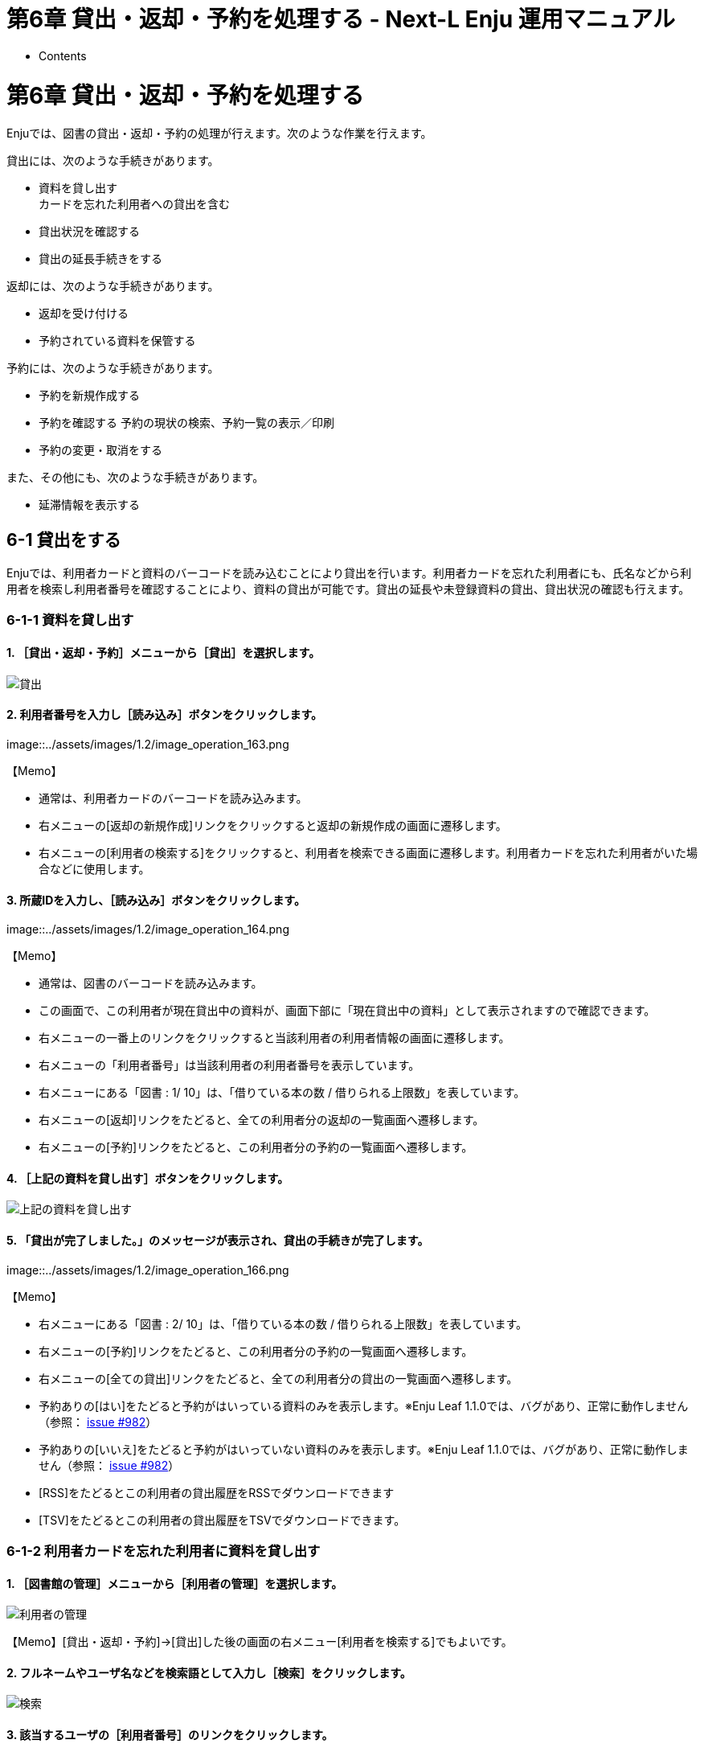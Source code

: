 = 第6章 貸出・返却・予約を処理する - Next-L Enju 運用マニュアル
:doctype: book
:group: enju_operation
:page-layout: page
:title_short: 第6章 貸出・返却・予約を処理する
:version: 1.4

* Contents

[#section6]
= 第6章 貸出・返却・予約を処理する

Enjuでは、図書の貸出・返却・予約の処理が行えます。次のような作業を行えます。

貸出には、次のような手続きがあります。

* 資料を貸し出す +
カードを忘れた利用者への貸出を含む
// * 未登録資料を貸し出す
* 貸出状況を確認する
* 貸出の延長手続きをする

返却には、次のような手続きがあります。

* 返却を受け付ける
* 予約されている資料を保管する

予約には、次のような手続きがあります。

* 予約を新規作成する
* 予約を確認する
予約の現状の検索、予約一覧の表示／印刷
* 予約の変更・取消をする

また、その他にも、次のような手続きがあります。

* 延滞情報を表示する

[#section6-1]
== 6-1 貸出をする

Enjuでは、利用者カードと資料のバーコードを読み込むことにより貸出を行います。利用者カードを忘れた利用者にも、氏名などから利用者を検索し利用者番号を確認することにより、資料の貸出が可能です。貸出の延長や未登録資料の貸出、貸出状況の確認も行えます。

[#section6-1-1]
=== 6-1-1 資料を貸し出す

==== 1. ［貸出・返却・予約］メニューから［貸出］を選択します。

image::../assets/images/1.1/image_operation_161.png[貸出]

==== 2. 利用者番号を入力し［読み込み］ボタンをクリックします。

image::../assets/images/1.2/image_operation_163.png[利用者番号読み込み]+++<div class="alert alert-info memo">+++【Memo】

* 通常は、利用者カードのバーコードを読み込みます。
* 右メニューの[返却の新規作成]リンクをクリックすると返却の新規作成の画面に遷移します。
* 右メニューの[利用者の検索する]をクリックすると、利用者を検索できる画面に遷移します。利用者カードを忘れた利用者がいた場合などに使用します。+++</div>+++

==== 3. 所蔵IDを入力し、［読み込み］ボタンをクリックします。

image::../assets/images/1.2/image_operation_164.png[所蔵ID読み込み]+++<div class="alert alert-info memo">+++【Memo】

* 通常は、図書のバーコードを読み込みます。
* この画面で、この利用者が現在貸出中の資料が、画面下部に「現在貸出中の資料」として表示されますので確認できます。
* 右メニューの一番上のリンクをクリックすると当該利用者の利用者情報の画面に遷移します。
* 右メニューの「利用者番号」は当該利用者の利用者番号を表示しています。
* 右メニューにある「図書 : 1/ 10」は、「借りている本の数 / 借りられる上限数」を表しています。
* 右メニューの[返却]リンクをたどると、全ての利用者分の返却の一覧画面へ遷移します。
* 右メニューの[予約]リンクをたどると、この利用者分の予約の一覧画面へ遷移します。+++</div>+++

==== 4. ［上記の資料を貸し出す］ボタンをクリックします。

image::../assets/images/1.2/image_operation_165.png[上記の資料を貸し出す]

==== 5. 「貸出が完了しました。」のメッセージが表示され、貸出の手続きが完了します。

image::../assets/images/1.2/image_operation_166.png[貸出が完了しました]+++<div class="alert alert-info memo">+++【Memo】

* 右メニューにある「図書 : 2/ 10」は、「借りている本の数 / 借りられる上限数」を表しています。
* 右メニューの[予約]リンクをたどると、この利用者分の予約の一覧画面へ遷移します。
* 右メニューの[全ての貸出]リンクをたどると、全ての利用者分の貸出の一覧画面へ遷移します。
* 予約ありの[はい]をたどると予約がはいっている資料のみを表示します。※Enju Leaf 1.1.0では、バグがあり、正常に動作しません（参照： https://github.com/next-l/enju_leaf/issues/982[issue #982]）
* 予約ありの[いいえ]をたどると予約がはいっていない資料のみを表示します。※Enju Leaf 1.1.0では、バグがあり、正常に動作しません（参照： https://github.com/next-l/enju_leaf/issues/982[issue #982]）
* [RSS]をたどるとこの利用者の貸出履歴をRSSでダウンロードできます
* [TSV]をたどるとこの利用者の貸出履歴をTSVでダウンロードできます。+++</div>+++

[#section6-1-2]
=== 6-1-2 利用者カードを忘れた利用者に資料を貸し出す

==== 1. ［図書館の管理］メニューから［利用者の管理］を選択します。

image::../assets/images/1.1/image_operation_user.png[利用者の管理]

【Memo】[貸出・返却・予約]→[貸出]した後の画面の右メニュー[利用者を検索する]でもよいです。

==== 2. フルネームやユーザ名などを検索語として入力し［検索］をクリックします。

image::../assets/images/1.1/image_operation_168.png[検索]

==== 3. 該当するユーザの［利用者番号］のリンクをクリックします。

image::../assets/images/1.1/image_operation_170.png[利用者番号]

==== 4. 利用者情報を確認し、右メニューの[貸出の新規作成] をクリックします。

image::../assets/images/1.2/image_operation_172.png[利用者番号]

【Memo】この利用者のさらに詳細な情報（利用者グループや権限など）を知りたい場合は右メニューの[編集]リンクをクリックすると確認できます。

==== 5. 当該利用者の利用者番号が入力された貸出画面が表示されますので、以降は、通常の貸出の手順に従います。

image::../assets/images/1.2/image_operation_176.png[利用者番号]

[#section6-1-3]
=== 6-1-3 貸出履歴を表示する

ここでは、全員分の貸出履歴を表示する方法と
ログインユーザ自身の貸出履歴を表示する方法を説明します。

個々の利用者の貸出履歴を確認したい場合は、利用者情報の表示画面やその画面の右メニューのリンクから辿れる画面で確認できます
（詳細：link:enju_operation_3.html#section3-5[「3-5 利用者情報を表示する」]）。

==== 1. ［貸出・返却・予約］メニューから［貸出履歴］を選択します。

image::../assets/images/1.1/image_operation_checkout_log.png[貸出履歴]

==== 2. 貸出履歴が表示されます。現在、貸出中の資料とともに返却済みの資料も含めて表示されます。[自分の貸出]をクリックします。

image::../assets/images/1.3/image_operation_181.png[貸出中の資料の一覧]+++<div class="alert alert-info memo">+++【Memo】

* 削除リンクをクリックすると，ユーザー情報のみが削除される。貸出履歴自体は削除されない。
* （すでにユーザー情報が削除された貸出履歴には削除リンクは表示されない）
* 返却済みの貸出履歴は「返却期限」列に「返却済み」と書いてあります。
* 「利用者アカウント」列は空白になっているのは、「貸出の履歴を保存する」にチェックの入っていない利用者アカウントの返却済みのレコードの場合です。
* 右メニューの[自分の貸出]をクリックするとログインユーザ自身の貸出のみを表示します。
* 右メニューの[延滞]リンクをたどると、延滞している資料の貸出履歴のみを表示します。
* 予約ありの[はい]をたどると予約がはいっている資料のみを表示します。※Enju Leaf 1.1.0では、バグがあり、正常に動作しません（参照： https://github.com/next-l/enju_leaf/issues/982[issue #982]）
* 予約ありの[いいえ]をたどると予約がはいっていない資料のみを表示します。※Enju Leaf 1.1.0では、バグがあり、正常に動作しません（参照： https://github.com/next-l/enju_leaf/issues/982[issue #982]）
* [RSS]をたどると全利用者の貸出履歴の最新の500件をRSSでダウンロードできます（詳細 https://github.com/next-l/enju_leaf/issues/984[#issue 984]）。
* [TSV]をたどると全利用者の貸出履歴の最新の500件をTSVでダウンロードできます。+++</div>++++++<div class="alert alert-success memo">+++【Column】予約が入っている貸出履歴の例

* 予約が入っている資料の場合は、予約の人数が表示されます。

image::../assets/images/1.3/image_operation_reserved_rec.png[予約が入っている貸出履歴の例]+++</div>+++

==== 3. ログインユーザ自身の貸出履歴のみが表示されます。

image::../assets/images/1.1/image_operation_181_2.png[貸出履歴の一覧]+++<div class="alert alert-success memo">+++==== 【Column】RSSの例

image::../assets/images/1.1/image_operation_181_2_rss.png[貸出履歴の一覧の]+++</div>++++++<div class="alert alert-success memo">+++==== 【Column】TSVの例

....

username	user_number	item_identifier	title	checked_out_at	due_date	checked_in_at	(created_at: 2020-01-11 14:56:04 +0900)
"zuser01"	"z123"	"110333796"	"基本件名標目表"	"2020-01-11 14:55:44 +0900"	"2020-02-10 23:59:59 +0900"	"2020-01-11 14:55:51 +0900"
"20020044"	"20020044"	"876123"	"Ruby on Rails 5.0インストール手順書"	"2019-12-19 14:59:23 +0900"	"2020-01-18 23:59:59 +0900"	
		"156106009970"	"図書館の問題利用者 : 前向きに対応するためのハンドブック"	"2019-10-03 11:50:06 +0900"	"2019-11-02 23:59:59 +0900"	"2019-10-03 12:09:56 +0900"
....

注） バージョン 1.3.0 より、checked_in_at（返却日）が追加されました。バージョン 1.3.0でusernameが表示されていないバグは1.3.1で修正されました。バージョン 1.3.2 より、usernumber（利用者番号）が追加されました。

バージョン1.3.2で以下の項目が出力されます。

* username（ユーザ名）
* usernumber（利用者番号）
* item_identifier（所蔵情報ID）
* title（原題）
* checked_out_at(貸出日)
* due_date（返却期限）
* checked_in_at（返却日）+++</div>++++++<div class="alert alert-success memo">+++=== 【Column】現在の貸出データを抽出する

現在の貸出データ（今までの累計ではなく、今現在の貸し出し状況）を抽出する方法です。
現在、Webブラウザから操作して現在の貸出データをまとめて出力する機能がないため、代替機能として、コンソールにログインしてコマンドで出力する方法を紹介しておきます。

....

$ rake enju_circulation:export:checkout RAILS_ENV=production > output.txt
....

とすると、output.txt ファイルに出力されます。
（RAILS_ENV=production は、RAILS_ENV=development など必要に応じて修正してください）

以下の項目が出力されます。

* checked_out_at(貸出日)
* due_date（返却期限）
* item_identifier（所蔵情報ID）
* call_number（請求記号）
* shelf（本棚）
* carrier_type（資料の形態）
* title（原題）
* username（ユーザ名）
* full_name（フルネーム）
-user_number（利用者番号）+++</div>+++

[#section6-1-4]
=== 6-1-4 貸出の延長手続きをする

==== 1. 貸出の一覧で、貸出の延長手続きをしたい貸出項目の［貸出期間の延長］をクリックします。

image::../assets/images/1.3/image_operation_183.png[貸出期間の延長]

==== 2. 貸出期限日などを編集して、［更新する］ボタンをクリックします。

image::../assets/images/1.3/image_operation_185.png[貸出を更新]+++<div class="alert alert-info memo">+++【Memo】

* 注：貸出の更新、「新しい貸出期限日」、[更新する]ボタンの部分は、User権限の時の表示部分が表示されているだけですので、無視してください。
* 注：「更新回数」は修正できるようなフォームがありますが修正できません（詳細 https://github.com/next-l/enju_leaf/issues/1005[#1005]）
* 右メニューの[表示]をクリックすると、この編集画面の表示画面に遷移します。
* 右メニューの[戻る]をクリックすると、この画面の一つ前の画面に遷移します。+++</div>+++

==== 3. 「貸出は正常に更新されました。」のメッセージが表示され、貸出期間が延長されます。

image::../assets/images/1.3/image_operation_186.png[貸出が更新されました]+++<div class="alert alert-info memo">+++【Memo】

* 右メニューの[編集]をクリックすると、編集画面に遷移します。
* 右メニューの[戻る]をクリックすると、この画面の一つ前の画面に遷移します。
* 右メニューの[貸出の一覧]をクリックすると全利用者分の貸出履歴に遷移します。+++</div>+++

[#section6-2]
== 6-2 返却を受け付ける

Enjuでは、返却資料を受け付けられると同時に、予約の入っている資料が返却された場合は、アラートを表示させることができます。アラートの表示に気付いたら、予約された本は書架に戻さずに特定の場所で管理しましょう。

[discrete]
==== 1. ［貸出・返却・予約］メニューから［返却］を選択します。

image::../assets/images/1.1/image_operation_186_2.png[返却]

[discrete]
==== 2. 所蔵情報IDを入力し、［返却（取り消しはできません）］ボタンをクリックします。

image::../assets/images/1.1/image_operation_188.png[返却（取り消しはできません）クリック]+++<div class="alert alert-info memo">+++【Memo】

* 通常は、図書のバーコードを読み込みます。
* 右メニューの[返却の新規作成]リンクをたどると返却の新規作成の画面（同じ画面）が表示されます。
* 右メニューの[返却の一覧]リンクをたどると全利用者分のこれまでの返却履歴の一覧が表示されます。+++</div>+++

[discrete]
==== 3. 「この資料は正常に返却されました。」のメッセージが表示され、返却の手続きが完了します。

image::../assets/images/1.1/image_operation_188_2.png[返却]+++<div class="alert alert-info memo">+++【Memo】

* 右メニューの[返却の新規作成]リンクをたどると返却の新規作成の画面が表示されます。
* 右メニューの[返却の一覧]リンクをたどると全利用者分のこれまでの返却履歴の一覧が表示されます。+++</div>+++

[discrete]
==== 4. もし、予約がはいった資料であれば、「この資料は予約されています！」と表示されます。このメッセージが表示された場合は、その資料を所定の場所に取り置きします。

image::../assets/images/1.1/image_operation_188_2_r.png[返却]+++<div class="alert alert-success memo">+++[discrete.alert-heading]
==== 【Column】予約情報

予約資料が返却された場合、予約情報が修正されます。予約情報に取り置きした資料の[所蔵情報ID]と[請求記号]が記録され、[予約状態]が「受付済み」から「取置済み」に変更されます。予約情報の確認は「6-3予約を受け付ける」の<<section6-3-2,「6-3-2 予約の一覧を表示・印刷する」>>
や<<section6-3-4,「6-3-4 取置済みの資料を表示する」>>を参照してください。+++</div>+++

[#section6-3]
== 6-3 予約を受け付ける

予約は利用者自身で行うのが主ですが、図書館員が利用者の予約を受け付けることもできます。+++<div class="alert alert-info memo">+++【Memo】

* 利用者番号がないユーザは予約が行えないようになっています。現状ではそういうユーザがログインした場合も予約リンクが表示されるので注意が必要です。そのリンクをクリックした場合は、「アクセスが拒否されました」と表示されます。+++</div>+++

[#section6-3-1]
=== 6-3-1 予約を新規作成する

==== 1. 予約したい本の名前を検索語に入力し、［検索］をクリックします。

image::../assets/images/1.1/image_operation_193.png[検索]

==== 2. 予約したい本が検索されたら、［予約］をクリックします。

image::../assets/images/1.1/image_operation_195.png[予約]

==== 3. 予約者の利用者番号等を入力し、［登録する］ボタンをクリックします。

image::../assets/images/1.2/image_operation_197.png[作成]+++<div class="alert alert-info memo">+++【Memo】

* 右メニューの[予約の一覧]リンクをたどると全利用者の予約の一覧の画面が表示されます。
* 右メニューの[資料の表示]リンクをたどるとこの資料の書誌詳細が表示されます。+++</div>+++

==== 4. 「予約が正常に作成されました」と表示され、予約が作成されます。

image::../assets/images/1.2/image_operation_197_2.png[作成]+++<div class="alert alert-info memo">+++【Memo】

* 右メニューの[編集]リンクをたどると予約の編集画面が表示されます。
* 右メニューの[取消]リンクをたどるとこの予約を取り消せます。
* 右メニューの[予約の一覧]リンクをたどるとこの予約の一覧画面が表示されます。+++</div>+++

[#section6-3-2]
=== 6-3-2 予約の一覧を表示・印刷する

==== 1. ［貸出・返却・予約］メニューから［予約の一覧］を選択します。

image::../assets/images/1.1/image_operation_reserve.png[予約の一覧]

==== 2. 予約の一覧が表示されます。一覧を印刷したい場合は、右メニューの［TSV］をクリックしてTSVファイルを保存し、必要に応じてTSVファイルを印刷します。

image::../assets/images/1.1/image_operation_200.png[TSV]+++<div class="alert alert-info memo">+++【Memo】

* 「Id」列の当該Idをクリックするとその予約の詳細情報が表示されます。
* [編集]リンクをクリックすると、その予約情報を編集できます。
* [取消]リンクをクリックすると、その予約情報を取消できます。
* 取消した予約情報には[削除]リンクが表示されますので、削除できます。
* ※ 状態が、「取置済み」の場合、右の[編集]、[取消]リンクが表示されないことがあるというバグが確認されています。 (詳細 https://github.com/next-l/enju_leaf/issues/1014[#1014]）
* 右メニューの[予約の新規作成]リンクをたどると、予約が可能な資料のみに絞り込んだ資料検索画面へ遷移しますので、その画面で検索して、予約の新規作成にすすむことができます。
* 右メニューの[全ての予約]リンクをクリックすると、利用者全員分の予約の一覧画面に遷移します。
* 右メニューの[自分の予約]リンクをクリックすると、ログインユーザーの分の予約の一覧画面に遷移します。
* 右メニューの状態の下のリンク[受付済み]、[取置き済み]、[取消済み]などのリンクをクリックするとその状態に絞り込んだ予約が表示されます。
* 右メニューの[RSS]リンクをクリックすると予約の一覧の情報がRSSで表示されます。常に最新の500件のみを表示します。（詳細 https://github.com/next-l/enju_leaf/issues/998[#issue 998]）
* 右メニューの[TSV]リンクをクリックすると予約の一覧の情報がTSVで表示されます。常に最新の500件のみを表示します。（詳細 https://github.com/next-l/enju_leaf/issues/998[#issue 998]）+++</div>++++++<div class="alert alert-success memo">+++=== 【Column】TVS形式のデータファイル

TSV形式のデータファイル（TSVファイル）とは、
      項目をタブで区切ったテキストファイルです。
      1行目にそれぞれの項目に関わるフィールド名が記入されています。
      フィールド名とその意味については次の通りです。+++<table class="table table-bordered table-condensed table-striped">++++++<caption>+++予約一覧のエクスポートTSVの項目+++</caption>+++
    +++<thead>++++++<tr>++++++<th>+++フィールド名+++</th>+++
        +++<th>+++データ形式+++</th>+++
        +++<th>+++内容+++</th>++++++</tr>++++++</thead>+++
    +++<tbody>++++++<tr>++++++<td>+++id+++</td>+++
        +++<td>+++int+++</td>+++
        +++<td>+++予約ID+++</td>++++++</tr>+++
      +++<tr>++++++<td>+++state+++</td>+++
        +++<td>+++utf8+++</td>+++
        +++<td>+++状態（retained（取置済み）、requested（受付済み）etc）+++</td>++++++</tr>+++
      +++<tr>++++++<td>+++maniestation_id+++</td>+++
        +++<td>+++ascii+++</td>+++
        +++<td>+++書誌ID+++</td>++++++</tr>+++
      +++<tr>++++++<td>+++title+++</td>+++
        +++<td>+++utf8+++</td>+++
        +++<td>+++予約資料のタイトル+++</td>++++++</tr>+++
      +++<tr>++++++<td>+++creator+++</td>+++
        +++<td>+++utf8+++</td>+++
        +++<td>+++著者+++</td>++++++</tr>+++
      +++<tr>++++++<td>+++publisher+++</td>+++
        +++<td>+++utf8+++</td>+++
        +++<td>+++出版者+++</td>++++++</tr>+++
      +++<tr>++++++<td>+++pub_date+++</td>+++
        +++<td>+++ascii(yyyy)+++</td>+++
        +++<td>+++出版年+++</td>++++++</tr>+++
      +++<tr>++++++<td>+++isbn+++</td>+++
        +++<td>+++ascii+++</td>+++
        +++<td>+++予約資料のISBN+++</td>++++++</tr>+++
      +++<tr>++++++<td>+++item_identifier+++</td>+++
        +++<td>+++ascii+++</td>+++
        +++<td>+++取置資料の所蔵情報ID（取置済みの場合のみ表示）+++</td>++++++</tr>+++
      +++<tr>++++++<td>+++call_number+++</td>+++
        +++<td>+++utf8+++</td>+++
        +++<td>+++取置資料の請求記号（取置済みの場合のみ表示）+++</td>++++++</tr>+++
      +++<tr>++++++<td>+++user_number+++</td>+++
        +++<td>+++ascii+++</td>+++
        +++<td>+++利用者番号+++</td>++++++</tr>+++
      +++<tr>++++++<td>+++username+++</td>+++
        +++<td>+++ascii+++</td>+++
        +++<td>+++利用者名+++</td>++++++</tr>+++
      +++<tr>++++++<td>+++library+++</td>+++
        +++<td>+++ascii+++</td>+++
        +++<td>+++受け取り館+++</td>++++++</tr>+++
      +++<tr>++++++<td>+++created_at+++</td>+++
        +++<td>+++ISO8601+++</td>+++
        +++<td>+++予約時刻（例：2014-06-24 15:00:00 +0900）+++</td>++++++</tr>+++
      +++<tr>++++++<td>+++expired_at+++</td>+++
        +++<td>+++ISO8601+++</td>+++
        +++<td>+++有効期限（例：2014-06-24 15:00:00 +0900）+++</td>++++++</tr>++++++</tbody>++++++</table>+++

予約一覧のエクスポートTSVの例

image::../assets/images/1.3/image_operation_200_tsv.png[TSVデータ]

=== 【Column】予約の一覧のRSSの例

image::../assets/images/1.1/image_operation_200_rss.png[RSSデータ]+++</div>+++

[#section6-3-3]
=== 6-3-3 予約資料を取置済みにする

受け付けた予約資料の資料を確保できた場合、状態を[取置済み]にする必要があります。
予約資料の状態を取置状態にするには以下の2つの方法があります。

. 返却処理を行う
. 予約情報を編集する

返却処理による方法は<<section6-2,「6-2 返却を受け付ける」>>を参照してください。
ここでは、予約情報を編集する方法について説明します。

==== 1. [貸出・返却・予約］メニューから［予約の一覧］を選択します。

image::../assets/images/1.1/image_operation_reserve.png[予約の一覧]

==== 2. 該当する予約資料の横の[編集]リンクをクリックします。

image::../assets/images/1.2/image_operation_202.png[予約の編集等]

==== 3. 状態が[受付済み]の予約資料の編集画面が表示されます。[個別資料ID]の欄に取置済みとしたい資料の所蔵IDを入力し、[更新する]ボタンをクリックします。

image::../assets/images/1.2/image_operation_reserve_edit_1.png[受付済みの予約資料の編集画面]+++<div class="alert alert-info memo">+++【Memo】

* 右メニューの[表示]をクリックすると予約の表示画面に遷移します。
* 右メニューの[戻る]をクリックするとこの画面の一つ前の画面に遷移します。+++</div>+++

==== 4. 予約情報が更新できると「予約は正常に更新されました」というメッセージが表示され、状態が[取置済み]になります。

image::../assets/images/1.2/image_operation_reserve_edit_2.png[受付済みの予約資料の更新画面]+++<div class="alert alert-info memo">+++【Memo】

* 右メニューの[編集]リンクをたどると予約の編集画面が表示されます。
* 右メニューの[取消]リンクをたどるとこの予約を取り消せます。
* 右メニューの[予約の一覧]リンクをたどると予約の一覧画面が表示されます。+++</div>+++

[#section6-3-4]
=== 6-3-4 取置済みの資料を表示する

状態が[取置済み]の予約資料のみを表示することができます。

==== 1. ［貸出・返却・予約］メニューから［予約の一覧］を選択します。

image::../assets/images/1.1/image_operation_reserve.png[予約の一覧]

==== 2. 右メニューの[取り置き済み(n)]リンクをクリックします。

image::../assets/images/1.1/image_operation_200_2.png[取置済みのみを表示]

==== 3. 状態が[取置済み]の予約資料のみが表示されます

image::../assets/images/1.1/image_operation_200_3.png[取置済みの資料のみ出力]

【Memo】右メニューの[この絞り込みを解除する]をクリックすると全予約が表示されます。

[#section6-3-5]
=== 6-3-5 利用者に予約資料の到着を連絡する+++<div class="alert alert-info memo">+++【Memo】Next-L Enju Leaf 1.1.0 現在、この機能は未実装です(開発予定はあります）（詳細 https://github.com/next-l/enju_leaf/issues/1016[#1016]）+++</div>+++

////
#### 1. その日に返却された予約資料の一覧を表示します。

<div class="alert alert-info memo">【Memo】一覧には、ユーザが希望する連絡方法（メール、電話、FAX）などが表示されます。
</div>

#### 2. メールで連絡したい場合は、メールでの連絡を希望しているユーザの［メール連絡］にチェックを入れ、［メールを送信］ボタンをクリックします。

#### 3. メール以外の連絡方法を希望しているユーザについては、それぞれ個別に対応します。
////

[#section6-3-6]
=== 6-3-6 予約の変更・取消をする

==== 1. ［貸出・返却・予約］メニューから［予約の一覧］を選択します。

image::../assets/images/1.1/image_operation_reserve.png[予約の一覧]

==== 2. 編集したい場合は予約の[編集]を、取消したい場合は[取消]を、削除したい場合は[削除]をクリックします。

※　取消済みの予約は[削除]ができます。

image::../assets/images/1.1/image_operation_202_2.png[予約の編集等]

==== 3. 編集する場合は、個別資料ID、有効期限、受取館などを変更して［予約を更新］ボタンをクリックします。

※個別資料IDを他のものに変更する場合は取り置いておいた本を他の本に変えたいときに使用します。

※User権限の場合はできることが異なります（詳細　利用者マニュアルhttps://next-l.github.io/manual/enju_user_4.html#section4-3[「4-3 予約の変更をする」]）。

image::../assets/images/1.1/image_operation_203.png[予約を更新]+++<div class="alert alert-info memo">+++【Memo】

* 右メニューの[表示]をクリックすると予約の表示画面に遷移します。
* 右メニューの[戻る]をクリックするとこの画面の一つ前の画面に遷移します。+++</div>+++

[#section6-4]
== 6-4 延滞情報を表示する

link:enju_setup_3.html#section3-4[利用者グループの設定（初期設定マニュアル3-4節参照）]で、設定した時期・頻度で
システムから自動的に貸出期限を過ぎていることを知らせるメッセージやメールが送られます
（※メールの送信にはlink:enju_install_vm_4.html#section4-4-3[メールサーバー（インストールマニュアル4-4-3節参照）]の設定が必要です）。

この機能とは別に、個別にメールや電話の督促の連絡をするために、
資料の返却が遅れている資料や借りているユーザを一覧表示する機能について説明します。+++<div class="alert alert-info memo">+++【Memo】

この画面からメールの督促を手動で送る機能を開発する予定がありますが、
Next-L Enju Leaf 1.1.0 現在、未実装です( https://github.com/next-l/enju_leaf/issues/159[issue #159]）。+++</div>+++

[discrete]
==== 1. ［貸出・返却・予約］メニューから［貸出履歴］をクリックします。

image::../assets/images/1.1/image_operation_checkout_log.png[貸出履歴]

[discrete]
==== 2. 右メニューの［延滞］をクリックします。

image::../assets/images/1.3/image_operation_207.png[延滞]

[discrete]
==== 3. 何日延滞している人に督促の連絡をしたいのかにより、延滞日数に数値を入力して［検索］ボタンをクリックします。

image::../assets/images/1.1/image_operation_209.png[延滞日数に数値を入力]+++<div class="alert alert-info memo">+++【Memo】

* たとえば、延滞日数に「7」と入力すると、1週間以上延滞している資料のみに絞り込まれます。
* 右メニューの[貸出の一覧に戻る]をクリックすると貸出履歴の一覧の画面に遷移します。
* 右メニューの予約ありの[はい]や[いいえ]をクリックすると予約のあるもののみもしくは予約のないもののみを表示します ※ Enju Leaf 1.1.0 ではバグがあり、うまく機能しません　詳細 https://github.com/next-l/enju_leaf/issues/1037[issue #1037]+++</div>+++

// #### 4. メールで督促の連絡をする人にチェックをして、［メールを送信］をクリックします。

[discrete]
==== 4. 必要に応じて右メニューの［TSV］をクリックしてTSVファイルを保存します。

※　注意!　この画面で見えている延滞日数にかかわらず、すべての延滞日数の資料をTSVに出力します(https://github.com/next-l/enju_leaf/issues/990[issue #990])。

image::../assets/images/1.1/image_operation_210.png[TSVファイルを保存]+++<div class="alert alert-success memo">+++【Column】TSVの例

....

username	item_identifier	title	checked_out_at	due_date	Overdue items (created_at: 2017-06-08 01:35:17 +0900)
"akiyama"	"2101"	"本当にあった!特殊兵器大図鑑"	"2017-05-17 17:17:40 +0900"	"2017-05-17 23:59:59 +0900"
"user1206"	"3117"	"天下人の茶"	"2017-02-23 10:27:29 +0900"	"2017-03-25 23:59:59 +0900"
"yuka"	"567009"	"ドリーム・ギバー : 夢紡ぐ精霊たち"	"2015-12-20 11:54:10 +0900"	"2016-12-20 23:59:59 +0900"
....+++</div>++++++<div class="alert alert-info memo">+++【Memo】

* 右メニューの[RSS]をクリックすると延滞しているすべての資料の貸出履歴をRSS表示します。+++<div class="alert alert-success memo">+++【Column】RSSの例

image::../assets/images/1.1/image_operation_210_rss_d.png[TSVファイル]+++</div>++++++</div>+++

[#section6-5]
== 6-5 相互貸借をする

Enjuでは、NACSIS-ILL、ゆにかねっとの利用を検討しています（https://github.com/next-l/enju_leaf/issues/617[issue #617]）。

{% include enju_operation/toc.md %}
